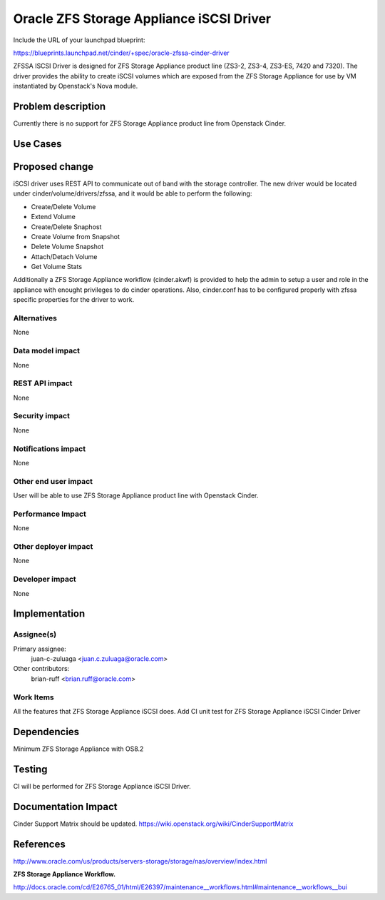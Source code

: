 ..
 This work is licensed under a Creative Commons Attribution 3.0 Unported
 License.

 http://creativecommons.org/licenses/by/3.0/legalcode

==========================================
Oracle ZFS Storage Appliance iSCSI Driver
==========================================

Include the URL of your launchpad blueprint:

https://blueprints.launchpad.net/cinder/+spec/oracle-zfssa-cinder-driver

ZFSSA ISCSI Driver is designed for ZFS Storage Appliance product
line (ZS3-2, ZS3-4, ZS3-ES, 7420 and 7320). The driver provides the ability
to create iSCSI volumes which are exposed from the ZFS Storage Appliance
for use by VM instantiated by Openstack's Nova module.


Problem description
===================

Currently there is no support for ZFS Storage Appliance product line from
Openstack Cinder.

Use Cases
=========

Proposed change
===============
iSCSI driver uses REST API to communicate out of band with the storage
controller.
The new driver would be located under cinder/volume/drivers/zfssa, and
it would be able to perform the following:

* Create/Delete Volume
* Extend Volume
* Create/Delete Snaphost
* Create Volume from Snapshot
* Delete Volume Snapshot
* Attach/Detach Volume
* Get Volume Stats

Additionally a ZFS Storage Appliance workflow (cinder.akwf) is provided
to help the admin to setup a user and role in the appliance with enought
privileges to do cinder operations.
Also, cinder.conf has to be configured properly with zfssa specific
properties for the driver to work.

Alternatives
------------

None

Data model impact
-----------------

None

REST API impact
---------------

None

Security impact
---------------

None

Notifications impact
--------------------

None

Other end user impact
---------------------

User will be able to use ZFS Storage Appliance product line with
Openstack Cinder.

Performance Impact
------------------

None

Other deployer impact
---------------------

None

Developer impact
----------------

None

Implementation
==============

Assignee(s)
-----------

Primary assignee:
  juan-c-zuluaga <juan.c.zuluaga@oracle.com>

Other contributors:
  brian-ruff <brian.ruff@oracle.com>

Work Items
----------

All the features that ZFS Storage Appliance iSCSI does.
Add CI unit test for ZFS Storage Appliance iSCSI Cinder Driver

Dependencies
============

Minimum ZFS Storage Appliance with OS8.2

Testing
=======

CI will be performed for ZFS Storage Appliance iSCSI Driver.

Documentation Impact
====================

Cinder Support Matrix should be updated.
https://wiki.openstack.org/wiki/CinderSupportMatrix


References
==========

http://www.oracle.com/us/products/servers-storage/storage/nas/overview/index.html

**ZFS Storage Appliance Workflow.**

http://docs.oracle.com/cd/E26765_01/html/E26397/maintenance__workflows.html#maintenance__workflows__bui
